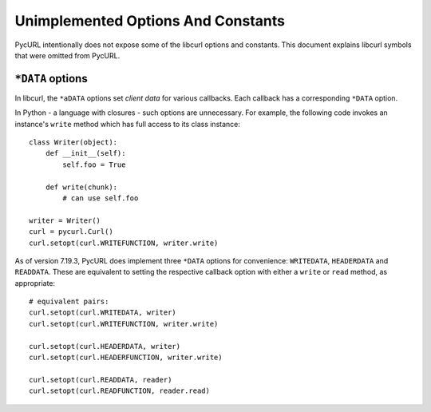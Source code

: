 Unimplemented Options And Constants
===================================

PycURL intentionally does not expose some of the libcurl options and constants.
This document explains libcurl symbols that were omitted from PycURL.


``*DATA`` options
-----------------

In libcurl, the ``*aDATA`` options set *client data* for various callbacks.
Each callback has a corresponding ``*DATA`` option.

In Python - a language with closures - such options are unnecessary.
For example, the following code invokes an instance's ``write`` method
which has full access to its class instance::

    class Writer(object):
        def __init__(self):
            self.foo = True

        def write(chunk):
            # can use self.foo

    writer = Writer()
    curl = pycurl.Curl()
    curl.setopt(curl.WRITEFUNCTION, writer.write)

As of version 7.19.3, PycURL does implement three ``*DATA`` options for
convenience:
``WRITEDATA``, ``HEADERDATA`` and ``READDATA``. These are equivalent to
setting the respective callback option with either a ``write`` or ``read``
method, as appropriate::

    # equivalent pairs:
    curl.setopt(curl.WRITEDATA, writer)
    curl.setopt(curl.WRITEFUNCTION, writer.write)

    curl.setopt(curl.HEADERDATA, writer)
    curl.setopt(curl.HEADERFUNCTION, writer.write)

    curl.setopt(curl.READDATA, reader)
    curl.setopt(curl.READFUNCTION, reader.read)
